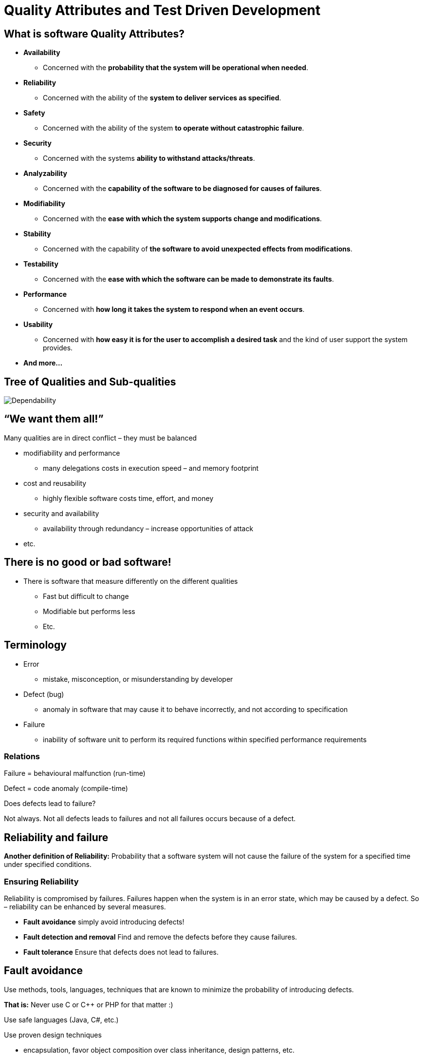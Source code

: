 = Quality Attributes and Test Driven Development
:backend: deckjs
:deckjs_transition: fade
:deckjs_theme: web-2.0
:source-highlighter: prettify
:menu:
:customcss: custom.css


== What is software Quality Attributes?

[options="step"]
* *Availability*
** Concerned with the *probability that the system will be operational when needed*. 
* *Reliability*
** Concerned with the ability of the *system to deliver services as specified*.
* *Safety*
** Concerned with the ability of the system *to operate without catastrophic failure*.
* *Security*
** Concerned with the systems *ability to withstand attacks/threats*.
* *Analyzability*
** Concerned with the *capability of the software to be diagnosed for causes of failures*.
* *Modifiability*
** Concerned with the *ease with which the system supports change and modifications*.
* *Stability*
** Concerned with the capability of *the software to avoid unexpected effects from modifications*.
* *Testability*
** Concerned with the *ease with which the software can be made to demonstrate its faults*.
* *Performance*
** Concerned with *how long it takes the system to respond when an event occurs*.
* *Usability*
** Concerned with *how easy it is for the user to accomplish a desired task* and the kind of user support the system provides.
* *And more...*

== Tree of Qualities and Sub-qualities

image::ReliabilityGraph.png[Dependability]

== “We want them all!”

Many qualities are in direct conflict – they must be balanced

* modifiability and performance
** many delegations costs in execution speed – and memory footprint
* cost and reusability
** highly flexible software costs time, effort, and money
* security and availability
** availability through redundancy – increase opportunities of attack
* etc.

== There is no good or bad software!

* There is software that measure differently on the different qualities
** Fast but difficult to change
** Modifiable but performs less
** Etc.

== Terminology

[options="step"]
* Error
** mistake, misconception, or misunderstanding by developer
* Defect (bug)
** anomaly in software that may cause it to behave incorrectly, and not according to specification
* Failure
** inability of software unit to perform its required functions within specified performance requirements

=== Relations

Failure = behavioural malfunction (run-time)

Defect = code anomaly (compile-time)

Does defects lead to failure?

Not always. Not all defects leads to failures and not all failures occurs because of a defect.

== Reliability and failure

*Another definition of Reliability:*
Probability that a software system will not cause the failure of the system for a specified time under specified conditions.

=== Ensuring Reliability

Reliability is compromised by failures. Failures happen when the system is in an error state, which may be caused by a defect. So – reliability can be enhanced by several measures.

* *Fault avoidance* simply avoid introducing defects!
* *Fault detection and removal* Find and remove the defects before they cause failures.
* *Fault tolerance* Ensure that defects does not lead to failures.

== Fault avoidance

Use methods, tools, languages, techniques that are known to minimize the probability of introducing defects.

*That is:* Never use C or C++ or PHP for that matter :)

Use safe languages (Java, C#, etc.)

Use proven design techniques

* encapsulation, favor object composition over class inheritance, design patterns, etc.

== Fault detection and removal

Hunt down the defects by whatever means (automated tests, review) and remove them.

== Fault tolerance

We know that we cannot remove all defects, but we can do something to ensure they don't lead to failures.

* Replication and fail-over
* Graceful degradation
* Decoupling middleware
* etc.

== So far

Quality is many things and there are several views on quality, all, however, must deal with Reliability.

* *Reliability:* Probability that a software system will not cause the failure of the system for a specified time under specified conditions.

Reliability techniques

* fault avoidance, *fault detection and removal*, fault tolerance

Not all tests are equalliy important for reliability, so, the testing "budget" should be used wisely.

=== We use testing to help ensure reliability.


== But first some clerification

[options="step"]
*What is Review?*

[options="step"]
* Review of code, requirement specificaiton, system design, system architecture
** Defects can occur in all of the above

[options="step"]
*What is Unit Testing?*

[options="step"]
* Is an automated black-box testing technique with the goal of revealing defects in individual software units
** In my opinion, a software unit is a single class

[options="step"]
*What is Integration Testing?*

[options="step"]
* Is an automated black-box testing technique in which individual units are combined and tested as a group
** We integrate one unit into the group at a time
** *Methods* Big Bang, Top-down, Bottom-up

[options="step"]
*What is System Testing?*

[options="step"]
* Are tests conducted on a complete, integrated system to evaluate the system's compliance with its specified requirements
** Some types are:
*** _Usability testing_, _Performance testing_, _Stress testing_ (Over normal operation), _Load testing_ (Within normal operation), _Regression testing_, _Recovery testing_, _Scalability testing_, _Security testing_, _Smoke testing_, etc.

== Basic Principles of Testing

[options="step"]
* Testing is an execution based process with the intent of a) reveal defects b) evaluate quality
** finding failures by executing software units - and hopefully identify the defect that caused it
*** this is in contrast to inspection based processes like reviews
* A good test case has a high probability to reveal an undetected defect
** write as few tests as possible that will find as many defects as possible
* Test case must contain the expected output
** it is not something the tester should guess about
* Test cases should be developed for both valid and invalid input conditions
** it is often the error handling code that is tested least
* The probability of additional defects in a component is proportional to the number already detected in it
** due to high complexity or poor design
* Tests must be repeatable and reusable
** write them down clearly or even better: automate them
* Testing should be planned
** make plans and objectives for each type of testing
*** unit, integration, system
* Testing activities should be integrated into the software life cycle
* Creating good tests is a creative and challenging process

== Some psychology is involved

Humans are goal oriented.

* We want success and rewards and avoid failures

=== Think destructive!

Testing is a destructive process

* In contrast to almost all other software processes which are constructive
* Human psychology tells us "I want to be successful"

Instead of thinking *_I will prove my software works_* think like this indtead *_I will prove my software is really lousy_*

==== Reprogram your brain

*I am a success if I find a defect. The more I find, the better I am!*

== Test Driven Development

=== Key values

* *Keep focus*
** Make one thing only, at a time!
*** Often we think: Fixing this, requires fixing that, hey this could be smarter, fixing it, ohh, I could move that to a library...
* *Take small steps*
** Taking small steps allow you to backtrack easily when things becomes messy
*** Often: I can do it by introducing these two classes, humm, no no, I need a third, oh wait...
* *Speed*
** Deliver often, every 14 days is a good measure
** Speed, not by being sloppy but by making less functionality of superior quality
* *Simplicity*
** Maximize the amount of work _not done!_
*** Often: I can make a wonderful recursive solution parameterized for situations X, Y and Z

== A structured process

TDD replaces _tacit knowledge_ with a formulated process

* The TDD rhythm
** *five steps* that are each highly focussed and fast-paced iteration
* Testing principles
** The *testing principles* that defines a term for a specific action to make in each step

== The TDD Rhythm

* Add a small test
* Run all tests and see the new one fail
* Make a small change
* Run all tests and see them all succeed
* Refactor to remove duplications

All 5 steps makes one iteration. Each iteration is small, sypically adding a very small increment of behaviour to the system.

An iteration typically lasts from 1 to 15 minutes. If it is much bigger it is usually a sign that you are not taking _small steps_, and have lost _focus_.

== The TDD principles

[options="step"]
* *Automated tests*
** How do you test your software? Write an automated test
*** Often developers consider tests something stakeholders are interested in, and that tests are boring
*** But, tests are something that we should do for our own sake
**** to have confidence in our code
**** to dare change code radically
**** to know when we are done
**** to sleep better at night :)
* *Test First*
** When should we write our tests? Before we write the code that is to be tested. Because you don't test after :)
** Production code needs to be driven into existence, meaning that you as a developer need to be driven into writing production code because you need it for your tests
* *Test List*
** What should you test? Before you begin, write a list of all the test you know you will have to write. Add to the list as you find new potential tests

== The TDD principles

[options="step"]
* *One step test*
** Which test should you pick next from the list? Pick a test that will teach you something and that you are confident you can implement
* *Fake It (_Til you make it_)*
** What is your first implementation once you have a broken test? Return a constant. Once you have your test running, gradually transform it
*** Because it helps you keep focus, and you risk implementing a solution that is wrong and needs to be deleted a moment later, or you are lead to implementing all sorts of other code
*** Because you move faster by making small steps rapidly than running, fallling, and crawling back up all the time...
* *Trinagulation*
** How do you most conservatively drive abstraction with tests? Abstract only when you have two or more examples
*** The point is that one test case is not enough to ensure a reliable implementation when you have abstraction
*** e.g. if you make use of the _Fake it_ principle, you might have a method that returns a constant, because that is enough to make the test pass. The conservative way to drive a more correct implementation is to add more stories/scenarios => more test cases

== The TDD principles

[options="step"]
* *Isolated test*
** How should the running of tests affect one another? They should not
*** Isolated Test guards you against the _ripple effect_ meaning all tests fail because of one single problem
*** Isolate in order to review failure consequences
* *Evident data*
** How do you represent the intent of the data? Include expected and actual results in the test itself, and make their relationship apparent. You are writing tests for the reader, not just the computer. This way tests becomes a part of your documentation
* *Representative data*
** What data do you use for tests? Select a small set of data where each element represents a conceptual aspect or a special computational process
* *Assert first*
** When should you write the asserts? Write them first

== The TDD principles

[options="step"]
* *Obvious implementation*
** How do you implement simple operation? Just implement them
*** The _Fake it and Triangulation_ principles are great for driving algorithm development. However the really trivial code we simply implement
**** No need to test get/set methods or really simple methods, that is code of 3-5 lines of simple complexity
* *Evident tests*
** How do we avoid writing deffective tests? By keeping the testing code evident, readable, and as simple as possible
*** Avoid loops, conditions, recursion, and complexity in your tests
*** Keep test code as _dumb_ as possible because testing code is _code_ and you make mistakes in code :)
* *Regression test*
** What's the first thing you do when a defect is reported? Write the smallest possible test that fails and that, once run, will be repaired

== The TDD principles

[options="step"]
* *Break*
** What do you do when you feel tired or stuck? Take a break :)
* *Do over*
** What do you do when you are feeling losr? Throw away the code and start over

=== Conclusion

* TDD promises confidence for us as developers
** Green bar gives confidence
** Failing tests will tell you exactly where to look
** We dare to refactor and experiment because tests tell us if our ideas are good :)
** We have taken small steps, so getting back is easy and not as costly
* Reliability
** Code that is tested by good test cases is _much better_ than code that is not
** It is a _reflected practice_ instead of _devine inspiration_ and _black magic_ :)

== Systematic testing

Systematic testing is a planned systematic process with the explicit goal of finding defects in some well-defined part of the system

== White-box testing

*Definition:* The full implementation of the _unit under test_ (UUT) is known, so the actual code can be inspected in order to generate test cases.

We can make use of coverage tools, like jacoco, to check if all relevant coverage conditions has been tested.

image::coverage.png[coverage]

== Black-box testing

*Definition:* The _unit under test_ (UUT) is treated as a black box. The only knowledge we have to gude our testing effort is the specification of the UUT and a general knowledge of common programming techniques, algorithmic constructs, and common mistakes made by programmers.

We have two black box techniques, that follows the TDD principle _Representative Data_:

* Equevalence class partitioning
* Boundry value analysis

== Equevalence class

*Definition:* A subset of all possible inputs to the UUT that has the property that if one element in the subset demonstrates a defect during testing, then we assume that all other elements in the subset will demonstrate the same defect.

=== Imagine we need to find test cases for Math.abs(x)

Math.abs(x): Absolute value of x

Will these 5 test cases ensure a reliable implementation?

.Unit under test: Math.abs
|===
|Input |Expected output

|x = 37
|37

|x = 38
|38

|x = 39
|39

|x = 40
|40
|===

=== Is the input representative?

* what is the probability that x=38 will find a defect that x=37 did not expose?
* what is the probability that there will be a defect in handling negative x? 

== Always use representative data in test cases

* We can find a single input value that represents a large set of values!

image::ec1.png[EC]

.Unit under test: Math.abs
|===
|Input |Expected output

|x = 37
|37

|x = -47
|47
|===

== Good rules to remember when creating tests

* *Coverage:* Every possible input element belongs to at least one of the equivalence classes
* *Representation:* If a defect is demonstrated on a particular member of an equivalence classes, the same defect is assumed to be demonstrated by any other member of the class

=== Some input values will make an algorithm give up, or crash your system

Sqrt(0), file.open("nonexistingfile"), division(0), exceptions, etc.

* Input values that leads to abnormal processing/giving up we classify as belonging to *invalid ECs*
* Those input values that process normally we say belong to *valid ECs*

=== Ranges, Sets, Booleans

* *Range:* If a condition is specified as a range of values, select one valid EC that covers the allowed range, and two invalid ECs, one above and one below the range
* *Set:* If a condition is specified as a set of values, then define an EC for each value in the set and one EC containing all elements outside the set
* *Boolean:* If a condition is specified as a boolean condition, then define one EC for the condition being _true_ and one EC for the condition being _false_

== Boundry value analysis

Experience shows that test cases focusing on boundary conditions have high payoff

* Some that spring into my mind is
** iteration over an array at its max size
** ”off by one” errors in comparisons 
*** if ( x < = MAX_SIZE ) and not if ( x < MAX_SIZE ) 
** null as value for a reference/pointer

*Definition:* A boundry value is an element that lies right on or next to the edge of an equivalance class

== Test doubles

*Stubs, Spies, and Fake Objects*

=== Motivation

Thorough testing requires objects to be tested in isolation to create a harness/environment where defects/complexity in other objects do not invalidate/complicate our testing.

image::driver.png[Driver]

== Test Doubles

*Definition:*

* Placeholder class until I get around to implement it properly
* *TDD:* temporary test stub = minimal compilable code

* _Superclass_ Test Double
** *SUT* System under test or *UUT* Unit under test
** *DOC* Depended-on Component or *DOU* Depended-on Unit

* Why use them?
** Slow tests
** DOU is:
*** *not available* (not developed yet)
*** *not under test control* (basically all integration points, e.g. Databases, REST APIs, etc.)
*** *has side-effects* (contaminates database, sets off an alarm, etc.)
*** *can throw exceptions which are otherwise hard to provoke*

== Classification

image::testdoubles.png[TestDoubles]

== Test Stubs

How can we verify logic independently when it depends on indirect inputs from other software components?

*We replace a real object with a test-specific object that feeds the desired indirect inputs into the system under test in order to have control of the DOU return data.*

[options="step"]
image::teststub2.png[TestStubs]

[options="step"]
* *Focus on indirect input*
* *When to use Test Stubs?*
** When the DOU is not developed yet (Often used in TDD in order to keep focus)
** When the DOU is not under test control (E.g. integration points like REST APIs and Databases.)
** When we want to test how the UUT reacts to specific return data from the DOU (E.g. clocks, temperatures, alarms, etc.)
** When we want to test how the UUT reacts to different exceptions thrown by the DOU
* These are all examples of indirect input to the UUT

== Test Spy

How do we implement Behavior Verification?

How can we verify logic independently when it has indirect outputs to other software components?

*Use a Test Double to capture the indirect output calls made to another component by the unit under test (UUT) for later verification by the test.*

[options="step"]
image::testspy2.png[TestSpys]

[options="step"]
* *Focus on indirect output*
* *When to use Test Spy?*
** When we want to record/log how the UUT interacts with the DOU
** When we want to verify that the UUT makes the correct calls in the right order to the DOU
** When we don't think a Mock Object is sufficiently intent-revealing, or we simply don't have a mock framework available
* *This allows us to do behaviour verificaiton in our test driver*

== Fake Object

How can we verify logic independently when depended-on objects cannot be used?

How can we avoid Slow Tests?

*Replace a component that the unit under test (UUT) depends on with a much lighter-weight implementation.*

[options="step"]
image::fakeobject2.png[FakeObj]

[options="step"]
* *Implements light-weight semi-realistic behaviour*
* *When to use Fake Objects?*
** When the UUT depends on other components which makes testing difficult or slow
** When the tests need complex sequences of behavior than is worth implementing in a Test Stub or Mock Object
** If we need to control either the indirect inputs or indirect outputs of the UUT, we should probably be using a Mock Object or Test Stub instead
* *Some specific situations where we replace the real component with a Fake Object are:*
** Fake Database, In-Memory Database (e.g. H2), Fake Web Service,  Fake Service Layer

== Mock Object

How do we implement Behavior Verification for indirect outputs of the UUT?

How can we verify logic independently when it depends on indirect inputs from other software components?

*Replace an object the unit under test (UUT) depends on with a test-specific object that verifies it is being used correctly by the UUT.*

[options="step"]
image::mockobject2.png[MockObj]

[options="step"]
* *Focus on indirect output*
* *When to use Mock Objects?*
** We can use a Mock Object as an observation point when we need to do Behavior Verification (Much like a Spy, but where verification is specified in the Mock Object)
** When we want to verify that the UUT makes the correct calls in the right order and with the correct parametrs to the DOU
* *Often Mock frameworks use Mock Objects to test on indirect input, in this case the Mock is actually behaving like a Test Stub rather than a Mock Object*

== Test Doubles Summary

* Testing units in isolation is important
** unit and integration testing
** test-driven development

* Units have more inputs and outputs than visible from the parameter list and instances variables
** especially true in object-oriented programming
** indirect inputs: data from DOUs to the UUT
** indirect output: data to DOUs from the UUT

*Test Doubles* allow you to get access to, inspect, and verify indirect input and output

* *Stub:* focus on indirect input
* *Spy:*  focus on indirect output (record/verify)
* *Fake object:* light-weight semi-realistic behaviour
* *Mock:* focus on indirect output (fail fast)
** frameworks to generate doubles dynamically

== Conclusion

In order to make your software more flexible and reliable

* Make the TDD rythm and TDD principle a part of your development life-cycle
* Make use of both white-box and black-box testing
* Make sure your test data is representative by thinking in equivalance classes
* Make sure to test data boundries
* *Test both valid and invalid equivalance classes*, _do not only test the happy path_
* Make use of test doubles in order to test software units in isolation
* And finally...

=== Testing shows the presence, not the absence of bugs

* Some resources:
** _Test doubles_ http://xunitpatterns.com/Test%20Double%20Patterns.html
** _Martin Fowler_ http://martinfowler.com/articles/mocksArentStubs.html
** _Spock Github_ https://github.com/spockframework/spock
** _Spock Wikis_  https://code.google.com/p/spock/w/list
** _Spock Handbook_ https://leanpub.com/spockframeworknotebook/read

== Mockito vs. Spock

[source,java]
----
@Test
public void shouldFetchWeatherForecastFromGlobalServiceIfNotAvailableLocally() {
    WeatherService localWeatherService = Mockito.mock(WeatherService.class); // <1>
    WeatherService globalWeatherService = Mockito.mock(WeatherService.class);

    WeatherForecast forecast = new WeatherForecast(globalWeatherService, localWeatherService); // <2>

    Mockito.when(localWeatherService.hasForecastFor(anyString())) // <3>
           .thenReturn(false);

    Weather forecastedWeather = new Weather();

    Mockito.when(globalWeatherService.getWeather(anyString()))
           .thenReturn(forecastedWeather);
    
    Weather weather = forecast.getForecast("myCity");

    verify(localWeatherService, times(1)).hasForecastFor(anyString())); // <4>
    verify(globalWeatherService, times(1)).getWeather(anyString());

    assertThat(weather).isSameAs(forecastedWeather); // <5>
}
----
<1> Setup mocks
<2> UUT
<3> Setup rules for the mock
<4> Verify invocations and parameters 
<5> Assertion

== continued

[source,java]
----
void "Should fetch weather forecast from global service if not available locally"() {
    given:
    WeatherService localWeatherService = Mock(WeatherService) // <1>
    WeatherService globalWeatherService = Mock(WeatherService)
    def forecast = new WeatherForecast(globalWeatherService, localWeatherService) // <2>
    def forecastedWeather = new Weather()

    when:
    Weather weather = forecast.getForecast("myCity")

    then:
    1 * localWeatherService.hasForecastFor(_ as String) >> false // <3>
    1 * globalWeatherService.getWeather(_ as String) >> forecastedWeather

    and:
    weather == forecastedWeather // <4>
}
----
<1> Setup mocks
<2> UUT
<3> Setup rules and verify invocations and parameters 
<4> Assertion

== The Spock Testing Framework

*Demo*


